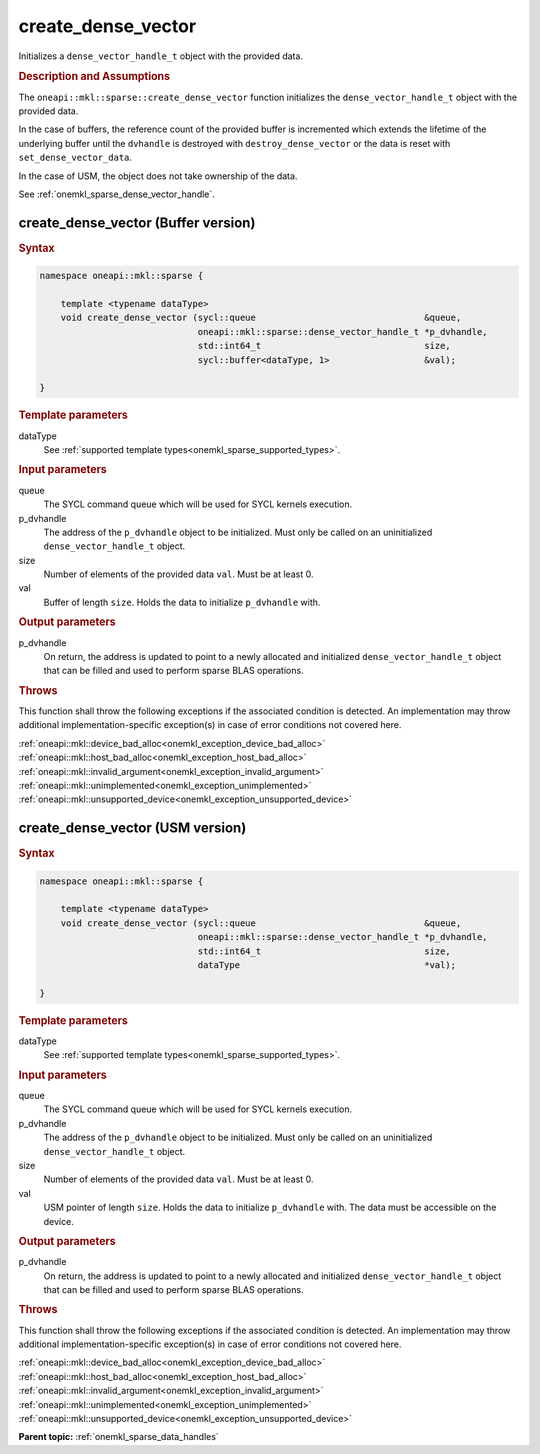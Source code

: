 .. SPDX-FileCopyrightText: 2024 Intel Corporation
..
.. SPDX-License-Identifier: CC-BY-4.0

.. _onemkl_sparse_create_dense_vector:

create_dense_vector
===================

Initializes a ``dense_vector_handle_t`` object with the provided data.

.. rubric:: Description and Assumptions

The ``oneapi::mkl::sparse::create_dense_vector`` function initializes the
``dense_vector_handle_t`` object with the provided data.

In the case of buffers, the reference count of the provided buffer is
incremented which extends the lifetime of the underlying buffer until the
``dvhandle`` is destroyed with ``destroy_dense_vector`` or the data is reset
with ``set_dense_vector_data``.

In the case of USM, the object does not take ownership of the data.

See :ref:`onemkl_sparse_dense_vector_handle`.

.. _onemkl_sparse_create_dense_vector_buffer:

create_dense_vector (Buffer version)
------------------------------------

.. rubric:: Syntax

.. code-block:: cpp

   namespace oneapi::mkl::sparse {

       template <typename dataType>
       void create_dense_vector (sycl::queue                                &queue,
                                 oneapi::mkl::sparse::dense_vector_handle_t *p_dvhandle,
                                 std::int64_t                               size,
                                 sycl::buffer<dataType, 1>                  &val);

   }

.. container:: section

   .. rubric:: Template parameters

   dataType
      See :ref:`supported template types<onemkl_sparse_supported_types>`.

.. container:: section

   .. rubric:: Input parameters

   queue
      The SYCL command queue which will be used for SYCL kernels execution.

   p_dvhandle
      The address of the ``p_dvhandle`` object to be initialized. Must only be
      called on an uninitialized ``dense_vector_handle_t`` object.

   size
      Number of elements of the provided data ``val``. Must be at least 0.

   val
      Buffer of length ``size``. Holds the data to initialize ``p_dvhandle``
      with.

.. container:: section

   .. rubric:: Output parameters

   p_dvhandle
      On return, the address is updated to point to a newly allocated and
      initialized ``dense_vector_handle_t`` object that can be filled and used
      to perform sparse BLAS operations.

.. container:: section

   .. rubric:: Throws

   This function shall throw the following exceptions if the associated
   condition is detected. An implementation may throw additional
   implementation-specific exception(s) in case of error conditions not covered
   here.

   | :ref:`oneapi::mkl::device_bad_alloc<onemkl_exception_device_bad_alloc>`
   | :ref:`oneapi::mkl::host_bad_alloc<onemkl_exception_host_bad_alloc>`
   | :ref:`oneapi::mkl::invalid_argument<onemkl_exception_invalid_argument>`
   | :ref:`oneapi::mkl::unimplemented<onemkl_exception_unimplemented>`
   | :ref:`oneapi::mkl::unsupported_device<onemkl_exception_unsupported_device>`

.. _onemkl_sparse_create_dense_vector_usm:

create_dense_vector (USM version)
---------------------------------

.. rubric:: Syntax

.. code-block:: cpp

   namespace oneapi::mkl::sparse {

       template <typename dataType>
       void create_dense_vector (sycl::queue                                &queue,
                                 oneapi::mkl::sparse::dense_vector_handle_t *p_dvhandle,
                                 std::int64_t                               size,
                                 dataType                                   *val);

   }

.. container:: section

   .. rubric:: Template parameters

   dataType
      See :ref:`supported template types<onemkl_sparse_supported_types>`.

.. container:: section

   .. rubric:: Input parameters

   queue
      The SYCL command queue which will be used for SYCL kernels execution.

   p_dvhandle
      The address of the ``p_dvhandle`` object to be initialized. Must only be
      called on an uninitialized ``dense_vector_handle_t`` object.

   size
      Number of elements of the provided data ``val``. Must be at least 0.

   val
      USM pointer of length ``size``. Holds the data to initialize
      ``p_dvhandle`` with. The data must be accessible on the device.

.. container:: section

   .. rubric:: Output parameters

   p_dvhandle
      On return, the address is updated to point to a newly allocated and
      initialized ``dense_vector_handle_t`` object that can be filled and used
      to perform sparse BLAS operations.

.. container:: section

   .. rubric:: Throws

   This function shall throw the following exceptions if the associated
   condition is detected. An implementation may throw additional
   implementation-specific exception(s) in case of error conditions not covered
   here.

   | :ref:`oneapi::mkl::device_bad_alloc<onemkl_exception_device_bad_alloc>`
   | :ref:`oneapi::mkl::host_bad_alloc<onemkl_exception_host_bad_alloc>`
   | :ref:`oneapi::mkl::invalid_argument<onemkl_exception_invalid_argument>`
   | :ref:`oneapi::mkl::unimplemented<onemkl_exception_unimplemented>`
   | :ref:`oneapi::mkl::unsupported_device<onemkl_exception_unsupported_device>`

**Parent topic:** :ref:`onemkl_sparse_data_handles`
